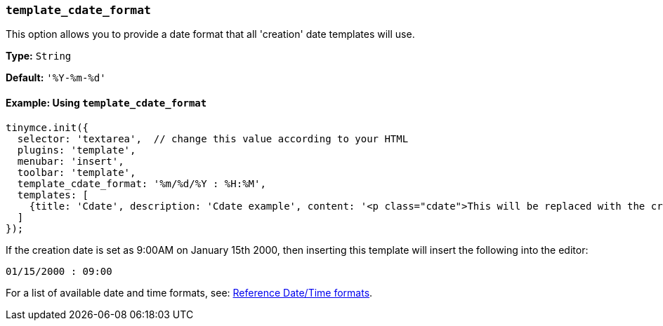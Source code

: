 [[template_cdate_format]]
=== `template_cdate_format`

This option allows you to provide a date format that all 'creation' date templates will use.

*Type:* `String`

*Default:* `'%Y-%m-%d'`

==== Example: Using `template_cdate_format`

[source, js]
----
tinymce.init({
  selector: 'textarea',  // change this value according to your HTML
  plugins: 'template',
  menubar: 'insert',
  toolbar: 'template',
  template_cdate_format: '%m/%d/%Y : %H:%M',
  templates: [
    {title: 'Cdate', description: 'Cdate example', content: '<p class="cdate">This will be replaced with the creation date</p>'}
  ]
});
----

If the creation date is set as 9:00AM on January 15th 2000, then inserting this template will insert the following into the editor:

[source, html]
----
01/15/2000 : 09:00
----

For a list of available date and time formats, see: xref:template.adoc#reference_datetime_formats[Reference Date/Time formats].
